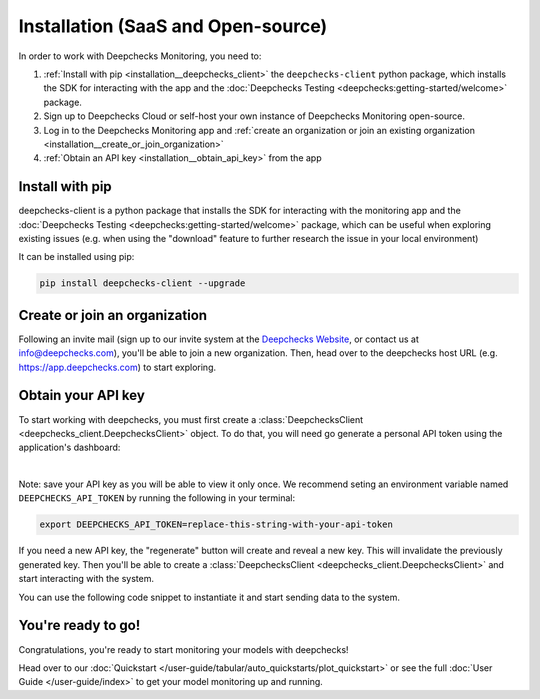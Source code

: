 .. _installation:

===================================
Installation (SaaS and Open-source)
===================================

In order to work with Deepchecks Monitoring, you need to:

1. :ref:`Install with pip <installation__deepchecks_client>` the ``deepchecks-client`` python package, which installs the SDK for interacting with the app
   and the :doc:`Deepchecks Testing <deepchecks:getting-started/welcome>` package.
2. Sign up to Deepchecks Cloud or self-host your own instance of Deepchecks Monitoring open-source.
3. Log in to the Deepchecks Monitoring app and :ref:`create an organization or join an existing organization <installation__create_or_join_organization>`
4. :ref:`Obtain an API key <installation__obtain_api_key>` from the app



.. _installation__deepchecks_client:

Install with pip
=================================

deepchecks-client is a python package that installs the SDK for interacting with the monitoring app and
the :doc:`Deepchecks Testing <deepchecks:getting-started/welcome>` package, which can be useful when exploring existing issues
(e.g. when using the "download" feature to further research the issue in your local environment)

It can be installed using pip:

.. code-block:: bash

    pip install deepchecks-client --upgrade


.. _installation__create_or_join_organization:

Create or join an organization
=================================

Following an invite mail (sign up to our invite system at the `Deepchecks Website`_, or contact us at info@deepchecks.com),
you'll be able to join a new organization.
Then, head over to the deepchecks host URL (e.g. https://app.deepchecks.com) to start exploring.

.. _Deepchecks Website: https://www.deepchecks.com


.. _installation__obtain_api_key:

Obtain your API key
=================================

To start working with deepchecks, you must first create a
:class:`DeepchecksClient <deepchecks_client.DeepchecksClient>` object.
To do that, you will need go generate a personal API token using the application's dashboard:

.. image:: /_static/images/quickstart/get_api_token.png
    :width: 600

|

Note: save your API key as you will be able to view it only once.
We recommend seting an environment variable named ``DEEPCHECKS_API_TOKEN`` by running the following in your terminal:

.. code-block:: bash

    export DEEPCHECKS_API_TOKEN=replace-this-string-with-your-api-token

If you need a new API key, the "regenerate" button will create and reveal a new key. This will invalidate the previously generated key.
Then you'll be able to create a :class:`DeepchecksClient <deepchecks_client.DeepchecksClient>` and start interacting with the system.

You can use the following code snippet to instantiate it and start sending data to the system.

.. doctest::

    >>> import os
    >>> from deepchecks_client import DeepchecksClient
    >>> # it is recommended to store the token in an enviroment variable for security reasons.
    >>> # alternatively (not recommended) you can replace the os.getenv function with the value of the token.
    >>> host = os.getenv('DEEPCHECKS_API_HOST')
    >>> token = os.getenv('DEEPCHECKS_API_TOKEN')
    >>> dc_client = DeepchecksClient(host=host, token=os.getenv('DEEPCHECKS_API_TOKEN'))


You're ready to go!
======================

Congratulations, you're ready to start monitoring your models with deepchecks!

Head over to our :doc:`Quickstart </user-guide/tabular/auto_quickstarts/plot_quickstart>`
or see the full :doc:`User Guide </user-guide/index>`
to get your model monitoring up and running.